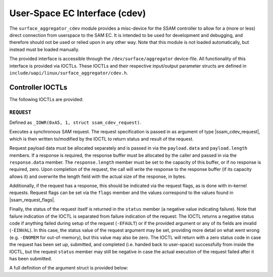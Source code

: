 .. SPDX-License-Identifier: GPL-2.0

.. |u8| replace:: :c:type:`u8 <u8>`
.. |u16| replace:: :c:type:`u16 <u16>`
.. |ssam_cdev_request| replace:: :c:type:`struct ssam_cdev_request <ssam_cdev_request>`
.. |ssam_request_flags| replace:: :c:type:`enum ssam_request_flags <ssam_request_flags>`

==============================
User-Space EC Interface (cdev)
==============================

The ``surface_aggregator_cdev`` module provides a misc-device for the SSAM
controller to allow for a (more or less) direct connection from userspace to
the SAM EC. It is intended to be used for development and debugging, and
therefore should not be used or relied upon in any other way. Note that this
module is not loaded automatically, but instead must be loaded manually.

The provided interface is accessible through the ``/dev/surface/aggregator``
device-file. All functionality of this interface is provided via IOCTLs.
These IOCTLs and their respective input/output parameter structs are defined in
``include/uapi/linux/surface_aggregator/cdev.h``.


Controller IOCTLs
=================

The following IOCTLs are provided:

.. flat-table:: Controller IOCTLs
   :widths: 1 1 1 1 4
   :header-rows: 1

   * - Type
     - Number
     - Direction
     - Name
     - Description

   * - ``0xA5``
     - ``1``
     - ``WR``
     - ``REQUEST``
     - Perform synchronous SAM request.


``REQUEST``
-----------

Defined as ``_IOWR(0xA5, 1, struct ssam_cdev_request)``.

Executes a synchronous SAM request. The request specification is passed in
as argument of type |ssam_cdev_request|, which is then written to/modified
by the IOCTL to return status and result of the request.

Request payload data must be allocated separately and is passed in via the
``payload.data`` and ``payload.length`` members. If a response is required,
the response buffer must be allocated by the caller and passed in via the
``response.data`` member. The ``response.length`` member must be set to the
capacity of this buffer, or if no response is required, zero. Upon
completion of the request, the call will write the response to the response
buffer (if its capacity allows it) and overwrite the length field with the
actual size of the response, in bytes.

Additionally, if the request has a response, this should be indicated via
the request flags, as is done with in-kernel requests. Request flags can be
set via the ``flags`` member and the values correspond to the values found
in |ssam_request_flags|.

Finally, the status of the request itself is returned in the ``status``
member (a negative value indicating failure). Note that failure indication
of the IOCTL is separated from failure indication of the request: The IOCTL
returns a negative status code if anything failed during setup of the
request (``-EFAULT``) or if the provided argument or any of its fields are
invalid (``-EINVAL``). In this case, the status value of the request
argument may be set, providing more detail on what went wrong (e.g.
``-ENOMEM`` for out-of-memory), but this value may also be zero. The IOCTL
will return with a zero status code in case the request has been set up,
submitted, and completed (i.e. handed back to user-space) successfully from
inside the IOCTL, but the request ``status`` member may still be negative in
case the actual execution of the request failed after it has been submitted.

A full definition of the argument struct is provided below:

.. kernel-doc:: include/uapi/linux/surface_aggregator/cdev.h
   :functions: ssam_cdev_request
